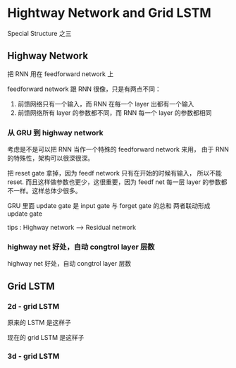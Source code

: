 * Hightway Network and Grid LSTM
  Special Structure 之三
** Highway Network
   把 RNN 用在 feedforward network 上
   #+DOWNLOADED: /tmp/screenshot.png @ 2017-06-25 14:35:47
   [[file:Hightway Network and Grid LSTM/screenshot_2017-06-25_14-35-47.png]]

   feedforward network 跟 RNN 很像，只是有两点不同：
   1. 前馈网络只有一个输入，而 RNN 在每一个 layer 出都有一个输入
   2. 前馈网络所有 layer 的参数都不同，而 RNN 每一个 layer 的参数都相同

*** 从 GRU 到 highway network
    考虑是不是可以把 RNN 当作一个特殊的 feedforward network 来用，
    由于 RNN 的特殊性，架构可以很深很深。
    #+DOWNLOADED: /tmp/screenshot.png @ 2017-06-25 14:35:54
    [[file:Hightway Network and Grid LSTM/screenshot_2017-06-25_14-35-54.png]]
    把 reset gate 拿掉，因为 feedf network 只有在开始的时候有输入，
    所以不能 reset. 而且这样做参数也更少，这很重要，因为 feedf net
    每一层 layer 的参数都不一样。这样总体少很多。

    #+DOWNLOADED: /tmp/screenshot.png @ 2017-06-25 14:36:02
    [[file:Hightway Network and Grid LSTM/screenshot_2017-06-25_14-36-02.png]]
    GRU 里面 update gate 是 input gate 与 forget gate 的总和
    两者联动形成 update gate

    tips : Highway network --> Residual network


*** highway net 好处，自动 congtrol layer 层数
    #+DOWNLOADED: /tmp/screenshot.png @ 2017-06-25 14:36:13
    [[file:Hightway Network and Grid LSTM/screenshot_2017-06-25_14-36-13.png]]

    highway net 好处，自动 congtrol layer 层数

    #+DOWNLOADED: /tmp/screenshot.png @ 2017-06-25 14:36:21
    [[file:Hightway Network and Grid LSTM/screenshot_2017-06-25_14-36-21.png]]

** Grid LSTM
   #+DOWNLOADED: /tmp/screenshot.png @ 2017-06-25 14:36:28
   [[file:Hightway Network and Grid LSTM/screenshot_2017-06-25_14-36-28.png]]


*** 2d - grid LSTM
    #+DOWNLOADED: /tmp/screenshot.png @ 2017-06-25 14:36:35
    [[file:Hightway Network and Grid LSTM/screenshot_2017-06-25_14-36-35.png]]
    #+DOWNLOADED: /tmp/screenshot.png @ 2017-06-25 16:17:29
    [[file:Hightway Network and Grid LSTM/screenshot_2017-06-25_16-17-29.png]]
    原来的 LSTM 是这样子
    #+DOWNLOADED: /tmp/screenshot.png @ 2017-06-25 14:36:40
    [[file:Hightway Network and Grid LSTM/screenshot_2017-06-25_14-36-40.png]]
    现在的 grid LSTM 是这样子

*** 3d - grid LSTM
    #+DOWNLOADED: /tmp/screenshot.png @ 2017-06-25 14:36:46
    [[file:Hightway Network and Grid LSTM/screenshot_2017-06-25_14-36-46.png]]
